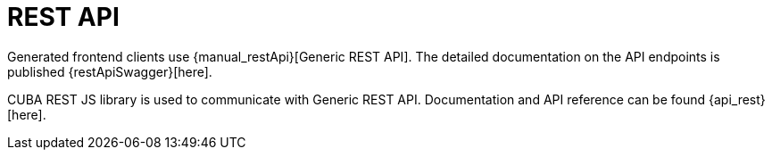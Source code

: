 = REST API

Generated frontend clients use {manual_restApi}[Generic REST API]. The detailed documentation on the API endpoints is published {restApiSwagger}[here].

CUBA REST JS library is used to communicate with Generic REST API. Documentation and API reference can be found {api_rest}[here].
